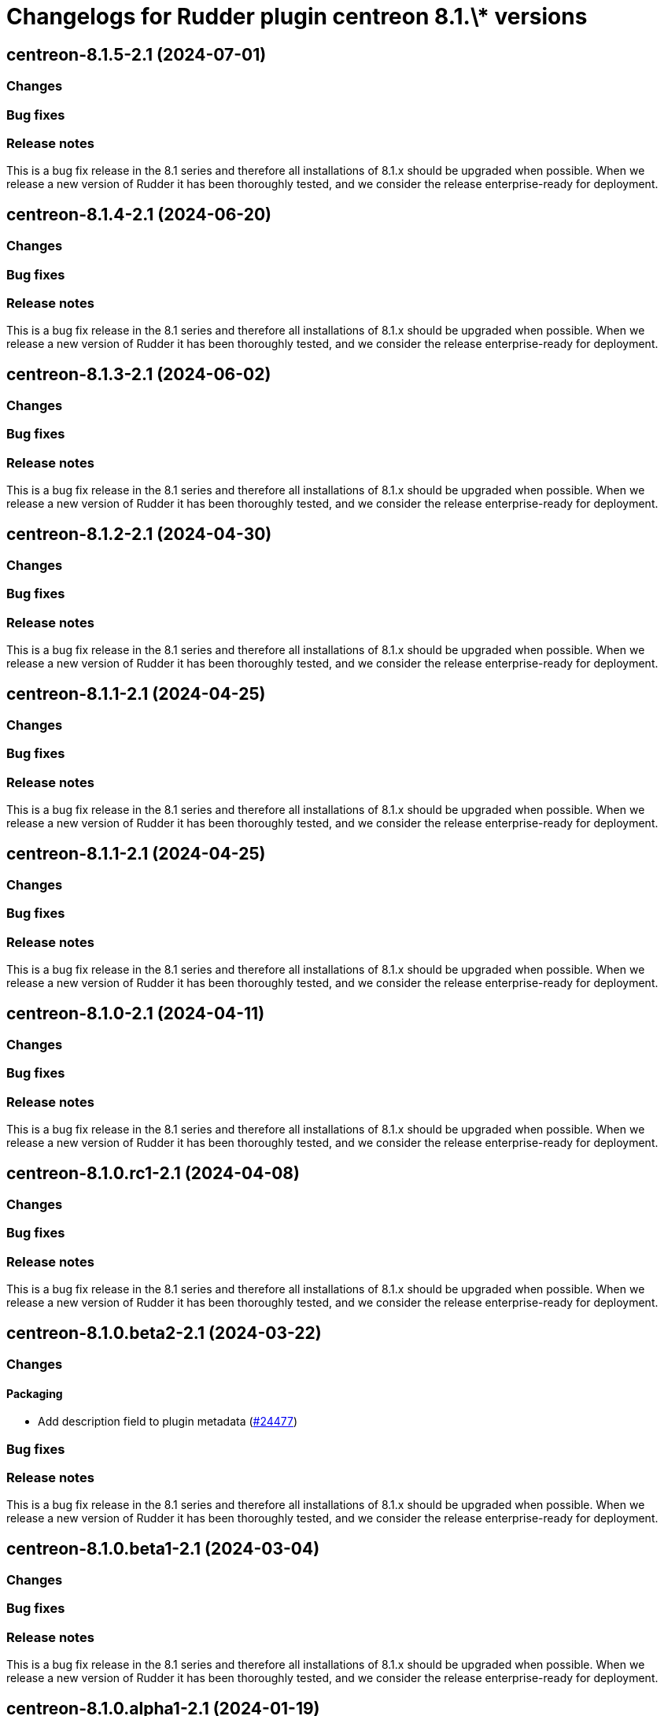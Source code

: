 = Changelogs for Rudder plugin centreon 8.1.\* versions

== centreon-8.1.5-2.1 (2024-07-01)

=== Changes


=== Bug fixes

=== Release notes

This is a bug fix release in the 8.1 series and therefore all installations of 8.1.x should be upgraded when possible. When we release a new version of Rudder it has been thoroughly tested, and we consider the release enterprise-ready for deployment.

== centreon-8.1.4-2.1 (2024-06-20)

=== Changes


=== Bug fixes

=== Release notes

This is a bug fix release in the 8.1 series and therefore all installations of 8.1.x should be upgraded when possible. When we release a new version of Rudder it has been thoroughly tested, and we consider the release enterprise-ready for deployment.

== centreon-8.1.3-2.1 (2024-06-02)

=== Changes


=== Bug fixes

=== Release notes

This is a bug fix release in the 8.1 series and therefore all installations of 8.1.x should be upgraded when possible. When we release a new version of Rudder it has been thoroughly tested, and we consider the release enterprise-ready for deployment.

== centreon-8.1.2-2.1 (2024-04-30)

=== Changes


=== Bug fixes

=== Release notes

This is a bug fix release in the 8.1 series and therefore all installations of 8.1.x should be upgraded when possible. When we release a new version of Rudder it has been thoroughly tested, and we consider the release enterprise-ready for deployment.

== centreon-8.1.1-2.1 (2024-04-25)

=== Changes


=== Bug fixes

=== Release notes

This is a bug fix release in the 8.1 series and therefore all installations of 8.1.x should be upgraded when possible. When we release a new version of Rudder it has been thoroughly tested, and we consider the release enterprise-ready for deployment.

== centreon-8.1.1-2.1 (2024-04-25)

=== Changes


=== Bug fixes

=== Release notes

This is a bug fix release in the 8.1 series and therefore all installations of 8.1.x should be upgraded when possible. When we release a new version of Rudder it has been thoroughly tested, and we consider the release enterprise-ready for deployment.

== centreon-8.1.0-2.1 (2024-04-11)

=== Changes


=== Bug fixes

=== Release notes

This is a bug fix release in the 8.1 series and therefore all installations of 8.1.x should be upgraded when possible. When we release a new version of Rudder it has been thoroughly tested, and we consider the release enterprise-ready for deployment.

== centreon-8.1.0.rc1-2.1 (2024-04-08)

=== Changes


=== Bug fixes

=== Release notes

This is a bug fix release in the 8.1 series and therefore all installations of 8.1.x should be upgraded when possible. When we release a new version of Rudder it has been thoroughly tested, and we consider the release enterprise-ready for deployment.

== centreon-8.1.0.beta2-2.1 (2024-03-22)

=== Changes


==== Packaging

* Add description field to plugin metadata
    (https://issues.rudder.io/issues/24477[#24477])

=== Bug fixes

=== Release notes

This is a bug fix release in the 8.1 series and therefore all installations of 8.1.x should be upgraded when possible. When we release a new version of Rudder it has been thoroughly tested, and we consider the release enterprise-ready for deployment.

== centreon-8.1.0.beta1-2.1 (2024-03-04)

=== Changes


=== Bug fixes

=== Release notes

This is a bug fix release in the 8.1 series and therefore all installations of 8.1.x should be upgraded when possible. When we release a new version of Rudder it has been thoroughly tested, and we consider the release enterprise-ready for deployment.

== centreon-8.1.0.alpha1-2.1 (2024-01-19)

=== Changes


=== Bug fixes

=== Release notes

This is a bug fix release in the 8.1 series and therefore all installations of 8.1.x should be upgraded when possible. When we release a new version of Rudder it has been thoroughly tested, and we consider the release enterprise-ready for deployment.

